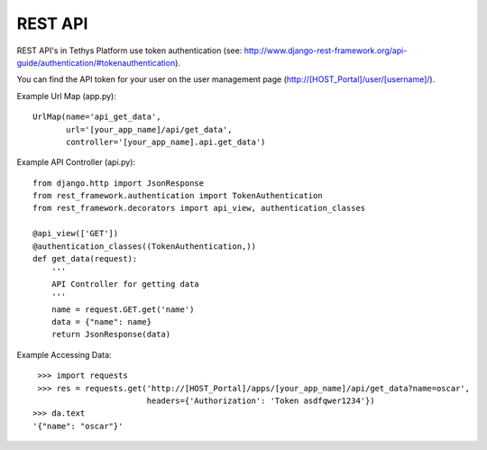 .. _tethys_rest_api:

********
REST API
********

REST API's in Tethys Platform use token authentication
(see: http://www.django-rest-framework.org/api-guide/authentication/#tokenauthentication).

You can find the API token for your user on the user management page
(http://[HOST_Portal]/user/[username]/).

Example Url Map (app.py)::

    UrlMap(name='api_get_data',
           url='[your_app_name]/api/get_data',
           controller='[your_app_name].api.get_data')


Example API Controller (api.py)::

    from django.http import JsonResponse
    from rest_framework.authentication import TokenAuthentication
    from rest_framework.decorators import api_view, authentication_classes

    @api_view(['GET'])
    @authentication_classes((TokenAuthentication,))
    def get_data(request):
        '''
        API Controller for getting data
        '''
        name = request.GET.get('name')
        data = {"name": name}
        return JsonResponse(data)


Example Accessing Data::

    >>> import requests
    >>> res = requests.get('http://[HOST_Portal]/apps/[your_app_name]/api/get_data?name=oscar',
                           headers={'Authorization': 'Token asdfqwer1234'})
   >>> da.text
   '{"name": "oscar"}'
